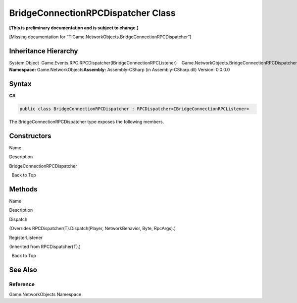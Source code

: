 BridgeConnectionRPCDispatcher Class
===================================

**[This is preliminary documentation and is subject to change.]**

[Missing documentation for
“T:Game.NetworkObjects.BridgeConnectionRPCDispatcher”]

Inheritance Hierarchy
---------------------

System.Object  Game.Events.RPC.RPCDispatcher(IBridgeConnectionRPCListener)    Game.NetworkObjects.BridgeConnectionRPCDispatcher
**Namespace:** Game.NetworkObjects\ **Assembly:** Assembly-CSharp (in
Assembly-CSharp.dll) Version: 0.0.0.0

Syntax
------

**C#**\ 

.. code:: c#

   public class BridgeConnectionRPCDispatcher : RPCDispatcher<IBridgeConnectionRPCListener>

The BridgeConnectionRPCDispatcher type exposes the following members.

Constructors
------------

 

.. raw:: html

   <table>

.. raw:: html

   <tr>

.. raw:: html

   <th>

.. raw:: html

   </th>

.. raw:: html

   <th>

Name

.. raw:: html

   </th>

.. raw:: html

   <th>

Description

.. raw:: html

   </th>

.. raw:: html

   </tr>

.. raw:: html

   <tr>

.. raw:: html

   <td>

|Public method|

.. raw:: html

   </td>

.. raw:: html

   <td>

BridgeConnectionRPCDispatcher

.. raw:: html

   </td>

.. raw:: html

   <td />

.. raw:: html

   </tr>

.. raw:: html

   </table>

  Back to Top

Methods
-------

 

.. raw:: html

   <table>

.. raw:: html

   <tr>

.. raw:: html

   <th>

.. raw:: html

   </th>

.. raw:: html

   <th>

Name

.. raw:: html

   </th>

.. raw:: html

   <th>

Description

.. raw:: html

   </th>

.. raw:: html

   </tr>

.. raw:: html

   <tr>

.. raw:: html

   <td>

|Public method|

.. raw:: html

   </td>

.. raw:: html

   <td>

Dispatch

.. raw:: html

   </td>

.. raw:: html

   <td>

(Overrides RPCDispatcher(T).Dispatch(Player, NetworkBehavior, Byte,
RpcArgs).)

.. raw:: html

   </td>

.. raw:: html

   </tr>

.. raw:: html

   <tr>

.. raw:: html

   <td>

|Public method|

.. raw:: html

   </td>

.. raw:: html

   <td>

RegisterListener

.. raw:: html

   </td>

.. raw:: html

   <td>

(Inherited from RPCDispatcher(T).)

.. raw:: html

   </td>

.. raw:: html

   </tr>

.. raw:: html

   </table>

  Back to Top

See Also
--------

Reference
~~~~~~~~~

Game.NetworkObjects Namespace

.. |Public method| image:: media/pubmethod.gif
